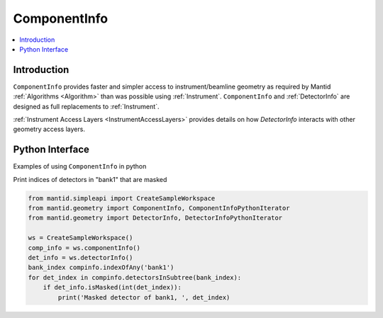 .. _ComponentInfo:

=============
ComponentInfo 
=============

.. contents::
  :local:

Introduction
------------
``ComponentInfo`` provides faster and simpler access to instrument/beamline geometry as required by Mantid :ref:`Algorithms <Algorithm>` than was possible using :ref:`Instrument`. ``ComponentInfo`` and :ref:`DetectorInfo` are designed as full replacements to :ref:`Instrument`. 

:ref:`Instrument Access Layers <InstrumentAccessLayers>` provides details on how `DetectorInfo` interacts with other geometry access layers.

Python Interface
----------------

Examples of using ``ComponentInfo`` in python

Print indices of detectors in "bank1" that are masked

.. code-block:: python 

  from mantid.simpleapi import CreateSampleWorkspace
  from mantid.geometry import ComponentInfo, ComponentInfoPythonIterator
  from mantid.geometry import DetectorInfo, DetectorInfoPythonIterator

  ws = CreateSampleWorkspace()
  comp_info = ws.componentInfo()
  det_info = ws.detectorInfo()
  bank_index compinfo.indexOfAny('bank1')
  for det_index in compinfo.detectorsInSubtree(bank_index):
      if det_info.isMasked(int(det_index)):
          print('Masked detector of bank1, ', det_index)

